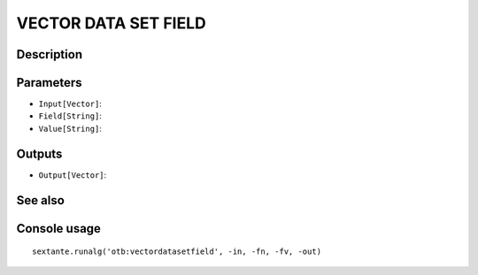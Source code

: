 VECTOR DATA SET FIELD
=====================

Description
-----------

Parameters
----------

- ``Input[Vector]``:
- ``Field[String]``:
- ``Value[String]``:

Outputs
-------

- ``Output[Vector]``:

See also
---------


Console usage
-------------


::

	sextante.runalg('otb:vectordatasetfield', -in, -fn, -fv, -out)
